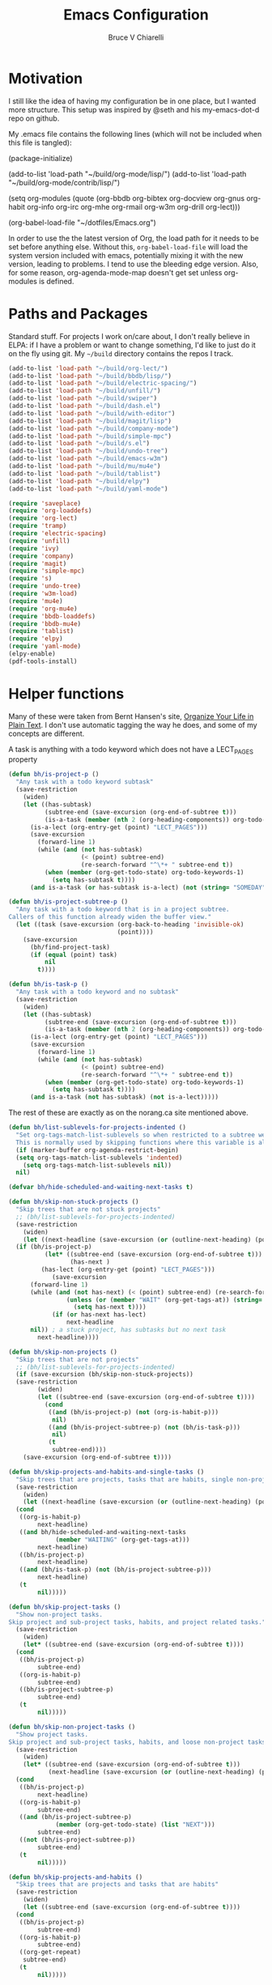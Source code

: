 #+TITLE: Emacs Configuration
#+AUTHOR: Bruce V Chiarelli
#+EMAIL: mano155@gmail.com
#+PROPERTY: header-args :comments no :tangle yes

* Motivation
  I still like the idea of having my configuration be in one place,
  but I wanted more structure. This setup was inspired by @seth and
  his my-emacs-dot-d repo on github.

  My .emacs file contains the following lines (which will not be
  included when this file is tangled):

  #+BEGIN_EXAMPLE emacs-lisp
  (package-initialize)

  (add-to-list 'load-path "~/build/org-mode/lisp/")
  (add-to-list 'load-path "~/build/org-mode/contrib/lisp/")

  (setq org-modules (quote (org-bbdb org-bibtex org-docview org-gnus
				     org-habit org-info org-irc org-mhe
				     org-rmail org-w3m org-drill org-lect)))

  (org-babel-load-file "~/dotfiles/Emacs.org")
  #+END_EXAMPLE

  In order to use the the latest version of Org, the load path for it
  needs to be set before anything else. Without this,
  =org-babel-load-file= will load the system version included with
  emacs, potentially mixing it with the new version, leading to
  problems. I tend to use the bleeding edge version. Also, for some
  reason, org-agenda-mode-map doesn't get set unless org-modules is
  defined. 

* Paths and Packages
  Standard stuff. For projects I work on/care about, I don't really
  believe in ELPA: if I have a problem or want to change something,
  I'd like to just do it on the fly using git. My =~/build= directory
  contains the repos I track.

#+BEGIN_SRC emacs-lisp
  (add-to-list 'load-path "~/build/org-lect/")
  (add-to-list 'load-path "~/build/bbdb/lisp/")
  (add-to-list 'load-path "~/build/electric-spacing/")
  (add-to-list 'load-path "~/build/unfill/")
  (add-to-list 'load-path "~/build/swiper")
  (add-to-list 'load-path "~/build/dash.el")
  (add-to-list 'load-path "~/build/with-editor")
  (add-to-list 'load-path "~/build/magit/lisp")
  (add-to-list 'load-path "~/build/company-mode")
  (add-to-list 'load-path "~/build/simple-mpc")
  (add-to-list 'load-path "~/build/s.el")
  (add-to-list 'load-path "~/build/undo-tree")
  (add-to-list 'load-path "~/build/emacs-w3m")
  (add-to-list 'load-path "~/build/mu/mu4e")
  (add-to-list 'load-path "~/build/tablist")
  (add-to-list 'load-path "~/build/elpy")
  (add-to-list 'load-path "~/build/yaml-mode")

  (require 'saveplace)
  (require 'org-loaddefs)
  (require 'org-lect)
  (require 'tramp)
  (require 'electric-spacing)
  (require 'unfill)
  (require 'ivy)
  (require 'company)
  (require 'magit)
  (require 'simple-mpc)
  (require 's)
  (require 'undo-tree)
  (require 'w3m-load)
  (require 'mu4e)
  (require 'org-mu4e)
  (require 'bbdb-loaddefs)
  (require 'bbdb-mu4e)
  (require 'tablist)
  (require 'elpy)
  (require 'yaml-mode)
  (elpy-enable)
  (pdf-tools-install)
#+END_SRC
  
* Helper functions
  Many of these were taken from Bernt Hansen's site, [[http://doc.norang.ca/org-mode.html][Organize Your
  Life in Plain Text]]. I don't use automatic tagging the way he does,
  and some of my concepts are different. 

  A task is anything with a todo keyword which does not have a
  LECT_PAGES property

#+BEGIN_SRC emacs-lisp
(defun bh/is-project-p ()
  "Any task with a todo keyword subtask"
  (save-restriction
    (widen)
    (let ((has-subtask)
          (subtree-end (save-excursion (org-end-of-subtree t)))
          (is-a-task (member (nth 2 (org-heading-components)) org-todo-keywords-1))
	  (is-a-lect (org-entry-get (point) "LECT_PAGES")))
      (save-excursion
        (forward-line 1)
        (while (and (not has-subtask)
                    (< (point) subtree-end)
                    (re-search-forward "^\*+ " subtree-end t))
          (when (member (org-get-todo-state) org-todo-keywords-1)
            (setq has-subtask t))))
      (and is-a-task (or has-subtask is-a-lect) (not (string= "SOMEDAY" (org-get-todo-state)))))))

(defun bh/is-project-subtree-p ()
  "Any task with a todo keyword that is in a project subtree.
Callers of this function already widen the buffer view."
  (let ((task (save-excursion (org-back-to-heading 'invisible-ok)
                              (point))))
    (save-excursion
      (bh/find-project-task)
      (if (equal (point) task)
          nil
        t))))

(defun bh/is-task-p ()
  "Any task with a todo keyword and no subtask"
  (save-restriction
    (widen)
    (let ((has-subtask)
          (subtree-end (save-excursion (org-end-of-subtree t)))
          (is-a-task (member (nth 2 (org-heading-components)) org-todo-keywords-1))
	  (is-a-lect (org-entry-get (point) "LECT_PAGES")))
      (save-excursion
        (forward-line 1)
        (while (and (not has-subtask)
                    (< (point) subtree-end)
                    (re-search-forward "^\*+ " subtree-end t))
          (when (member (org-get-todo-state) org-todo-keywords-1)
            (setq has-subtask t))))
      (and is-a-task (not has-subtask) (not is-a-lect)))))
#+END_SRC

The rest of these are exactly as on the norang.ca site mentioned above.

#+BEGIN_SRC emacs-lisp
  (defun bh/list-sublevels-for-projects-indented ()
    "Set org-tags-match-list-sublevels so when restricted to a subtree we list all subtasks.
    This is normally used by skipping functions where this variable is already local to the agenda."
    (if (marker-buffer org-agenda-restrict-begin)
	(setq org-tags-match-list-sublevels 'indented)
      (setq org-tags-match-list-sublevels nil))
    nil)

  (defvar bh/hide-scheduled-and-waiting-next-tasks t)

  (defun bh/skip-non-stuck-projects ()
    "Skip trees that are not stuck projects"
    ;; (bh/list-sublevels-for-projects-indented)
    (save-restriction
      (widen)
      (let ((next-headline (save-excursion (or (outline-next-heading) (point-max)))))
	(if (bh/is-project-p)
            (let* ((subtree-end (save-excursion (org-end-of-subtree t)))
                   (has-next )
		   (has-lect (org-entry-get (point) "LECT_PAGES")))
              (save-excursion
		(forward-line 1)
		(while (and (not has-next) (< (point) subtree-end) (re-search-forward "^\\*+ \\(NEXT\\|FUZZY\\) " subtree-end t))
                  (unless (or (member "WAIT" (org-get-tags-at)) (string= (org-get-todo-state) "AFTER"))
                    (setq has-next t))))
              (if (or has-next has-lect)
                  next-headline
		nil)) ; a stuck project, has subtasks but no next task
          next-headline))))

  (defun bh/skip-non-projects ()
    "Skip trees that are not projects"
    ;; (bh/list-sublevels-for-projects-indented)
    (if (save-excursion (bh/skip-non-stuck-projects))
	(save-restriction
          (widen)
          (let ((subtree-end (save-excursion (org-end-of-subtree t))))
            (cond
             ((and (bh/is-project-p) (not (org-is-habit-p)))
              nil)
             ((and (bh/is-project-subtree-p) (not (bh/is-task-p)))
              nil)
             (t
              subtree-end))))
      (save-excursion (org-end-of-subtree t))))

  (defun bh/skip-projects-and-habits-and-single-tasks ()
    "Skip trees that are projects, tasks that are habits, single non-project tasks"
    (save-restriction
      (widen)
      (let ((next-headline (save-excursion (or (outline-next-heading) (point-max)))))
	(cond
	 ((org-is-habit-p)
          next-headline)
	 ((and bh/hide-scheduled-and-waiting-next-tasks
               (member "WAITING" (org-get-tags-at)))
          next-headline)
	 ((bh/is-project-p)
          next-headline)
	 ((and (bh/is-task-p) (not (bh/is-project-subtree-p)))
          next-headline)
	 (t
          nil)))))

  (defun bh/skip-project-tasks ()
    "Show non-project tasks.
  Skip project and sub-project tasks, habits, and project related tasks."
    (save-restriction
      (widen)
      (let* ((subtree-end (save-excursion (org-end-of-subtree t))))
	(cond
	 ((bh/is-project-p)
          subtree-end)
	 ((org-is-habit-p)
          subtree-end)
	 ((bh/is-project-subtree-p)
          subtree-end)
	 (t
          nil)))))

  (defun bh/skip-non-project-tasks ()
    "Show project tasks.
  Skip project and sub-project tasks, habits, and loose non-project tasks."
    (save-restriction
      (widen)
      (let* ((subtree-end (save-excursion (org-end-of-subtree t)))
             (next-headline (save-excursion (or (outline-next-heading) (point-max)))))
	(cond
	 ((bh/is-project-p)
          next-headline)
	 ((org-is-habit-p)
          subtree-end)
	 ((and (bh/is-project-subtree-p)
               (member (org-get-todo-state) (list "NEXT")))
          subtree-end)
	 ((not (bh/is-project-subtree-p))
          subtree-end)
	 (t
          nil)))))

  (defun bh/skip-projects-and-habits ()
    "Skip trees that are projects and tasks that are habits"
    (save-restriction
      (widen)
      (let ((subtree-end (save-excursion (org-end-of-subtree t))))
	(cond
	 ((bh/is-project-p)
          subtree-end)
	 ((org-is-habit-p)
          subtree-end)
	 ((org-get-repeat)
	  subtree-end)
	 (t
          nil)))))
#+END_SRC

#+BEGIN_SRC emacs-lisp
(defun bh/find-project-task ()
  "Move point to the parent (project) task if any"
  (save-restriction
    (widen)
    (let ((parent-task (save-excursion (org-back-to-heading 'invisible-ok) (point))))
      (while (org-up-heading-safe)
        (when (member (nth 2 (org-heading-components)) org-todo-keywords-1)
          (setq parent-task (point))))
      (goto-char parent-task)
      parent-task)))

(defun bh/clock-in-default-task ()
  (save-excursion
    (org-with-point-at org-clock-default-task
      (org-clock-in))))

(defun bh/clock-in-parent-task ()
  "Move point to the parent (project) task if any and clock in"
  (let ((parent-task))
    (save-excursion
      (save-restriction
        (widen)
        (while (and (not parent-task) (org-up-heading-safe))
          (when (member (nth 2 (org-heading-components)) org-todo-keywords-1)
            (setq parent-task (point))))
        (if parent-task
            (org-with-point-at parent-task
              (org-clock-in))
          (when bh/keep-clock-running
            (bh/clock-in-default-task)))))))

(defun bh/clock-out-maybe ()
  (when (and bh/keep-clock-running
             (not org-clock-clocking-in)
             (marker-buffer org-clock-default-task)
             (not org-clock-resolving-clocks-due-to-idleness))
    (bh/clock-in-parent-task)))

(defun bh/skip-non-archivable-tasks ()
  "Skip trees that are not available for archiving"
  (save-restriction
    (widen)
    ;; Consider only tasks with done todo headings as archivable candidates
    (let ((next-headline (save-excursion (or (outline-next-heading) (point-max))))
          (subtree-end (save-excursion (org-end-of-subtree t))))
      (if (member (org-get-todo-state) org-todo-keywords-1)
          (if (member (org-get-todo-state) org-done-keywords)
              (let* ((daynr (string-to-number (format-time-string "%d" (current-time))))
                     (a-month-ago (* 60 60 24 (+ daynr 1)))
                     (last-month (format-time-string "%Y-%m-" (time-subtract (current-time) (seconds-to-time a-month-ago))))
                     (this-month (format-time-string "%Y-%m-" (current-time)))
                     (subtree-is-current (save-excursion
                                           (forward-line 1)
                                           (and (< (point) subtree-end)
                                                (re-search-forward (concat last-month "\\|" this-month) subtree-end t)))))
                (if subtree-is-current
                    subtree-end ; Has a date in this month or last month, skip it
                  nil))  ; available to archive
            (or subtree-end (point-max)))
        next-headline))))
#+END_SRC

My window manager of choice is stumpwm. When using org-protocol to
capture in firefox, emacs gets raised to execute the capture. The
following rather undocumented hack switches keyboard focus back to the
browser. There is probably a better solution to this problem.

#+BEGIN_SRC emacs-lisp
(defun bc/refocus ()
  "Refocus the last window in stumpwm via xprop -root. Useful
when capturing inside a browser. emacsclient will snatch away
keyboard focus, so this moves it immediately back."
  (shell-command "xprop -root -f STUMPWM_COMMAND 8s -set STUMPWM_COMMAND fother")
  ;; For no convincing reason, org-capture-templates demands that this
  ;; return a string
  " ")
#+END_SRC

* Sessions and history
  Save history between sessions.
  #+BEGIN_SRC emacs-lisp
    (setq save-place-file "~/.emacs.d/.saveplace")
    (save-place-mode 1)
    (setq savehist-file "~/.emacs.d/.savehist")
    (savehist-mode 1)
    (setq savehist-additional-variables '(kill-ring regexp-search-ring))
    (global-undo-tree-mode)
  #+END_SRC
  Start the emacs server here, and make external changes on disk show
  up automatically. Also, don't puke tilde backups everywhere:
  everything I care about keeping changes for is in a Git repo
  anyway.
  #+BEGIN_SRC emacs-lisp
    (server-start)
    (global-auto-revert-mode t)
    (setq make-backup-files nil)
  #+END_SRC
* Ivy
I use Ivy for completion, because it's very powerful and easy. I
enable virtual buffers and change the candidate count to show the
current selection and total count. By default,
~ivy-initial-inputs-alist~ puts a caret (^) at the beginning of
Org-related and man-related commands, and I disable completely here.

#+BEGIN_SRC emacs-lisp
  (ivy-mode 1)
  (setq ivy-use-virtual-buffers t)
  (setq ivy-count-format "%d/%d ")
  (setq ivy-initial-inputs-alist '())
  (add-hook 'after-init-hook 'global-company-mode)
  (setq org-default-notes-file (concat org-directory "/notes.org"))
  (org-babel-do-load-languages 'org-babel-load-languages
			       (quote ((emacs-lisp . t) (C . t)
				       (python . t) (ditaa . t)
				       (shell . t)
				       (scheme . t))))


#+END_SRC

* Bookmarks
  #+BEGIN_SRC emacs-lisp
    (with-eval-after-load 'info
      (info-initialize)
      (add-to-list 'Info-directory-list "~/build/magit/Documentation/")
      (add-to-list 'Info-directory-list "~/build/org-mode/doc/"))
  #+END_SRC

    (setq org-habit-graph-column 60)
    (setq org-deadline-warning-days 8)
    (setq org-habit-following-days 3)
    (setq org-habit-preceding-days 20)
* Org mode
  
#+BEGIN_SRC emacs-lisp
    (add-hook 'org-mode-hook 'turn-on-auto-fill)
    (require 'org-protocol)

    (setq org-agenda-files (quote ("/home/sh0e/org/" "/home/sh0e/build/org-lect")))
    (setq org-refile-targets
      '(("/home/sh0e/org/Career.org" . (:maxlevel . 6))
        ("/home/sh0e/org/Personal.org" . (:maxlevel . 6))
        ("/home/sh0e/org/Learning.org" . (:maxlevel . 6))
        ("/home/sh0e/org/Liesure.org" . (:maxlevel . 6))
        ("/home/sh0e/org/Meta.org" . (:maxlevel . 6))))

    (setq org-directory "~/org")
    (setq org-drill-optimal-factor-matrix
      (quote ((1 (2.5 . 4.0) (1.7000000000000002 . 3.44)))))
    (setq org-file-apps (quote ((auto-mode . emacs)
      			  ("\\.mm\\'" . default)
      			  ("\\.x?html?\\'" . default)
      			  ("\\.pdf\\'" . "evince %s"))))
    (setq org-log-into-drawer t)

#+END_SRC

** Definitions
*** Todo keywords and states
- NEXT :: Actionable now
- AFTER :: I'm not ready
- WAIT :: Some external dependency isn't ready
- FUZZY :: Needs to be clarified
- PROJECT :: Not actionable, but produces actionables
- DONE :: Completed
- CANCELLED :: Not completed
                 
I don't use todo keywords for anything that is not potentially
actionable, so I don't use MEETING or PHONE items like Bernt's setup
did. Such notes are plain headlines distinguished by a tag. The only
exception is the PROJECT keyword, which I use sparingly (it's not the
only way an item becomes a project, as I explain later).

I've opted to use the word AFTER instead of SOMEDAY, but it's
essentially the same. Perhaps not inconspicuously, there is *no
keyword called TODO*. Honestly, it's all down to semantics, but I felt
that TODO and SOMEDAY items tended to linger. If a todo item is not a
next action and can't become one in its current form, it's not well
    ;; This can be done on a case by case basis anyway
    (setq org-enforce-todo-dependencies t)

I keep the old keywords around so I can search archived files and look
at files people send me without too much fuss.

A project can be defined
  - Implicitly, if:
    1. it has a =LECT_PAGES= property or has at least one subtask
    2. it has any of the defined todo keywords
    3. its keyword is not "SOMEDAY"
  - Explicitly, if
    1. it has the keyword "PROJECT"

#+BEGIN_SRC emacs-lisp
    (setq org-todo-keywords (quote ((sequence "WAITING" "HOLD" "SOMEDAY" "TODO"
        				      "|" "PHONE" "MEETING")
        			    (sequence "NEXT(n!)" "AFTER(a!)" "WAIT(w!)" "FUZZY(f!)"
        				      "PROJECT(p!)" "|" "DONE(d!)" "CANCELLED(c@)"))))

    (setq org-todo-keyword-faces
        (quote (("NEXT" :foreground "dodger blue" :box t :weight bold)
    	    ("DONE" :foreground "lawn green" :weight bold)
    	    ("AFTER" :foreground "dark turquoise" :weight ultra-bold)
    	    ("WAIT" :foreground "orchid")
    	    ("FUZZY" :foreground "khaki" :weight bold)
    	    ("PROJECT" :foreground "orange" :box t)
    	    ("CANCELLED" :foreground "tomato")
    	    ("TODO" :foreground "black")
    	    ("WAITING" :foreground "black")
    	    ("SOMEDAY" :foreground "black")
    	    ("HOLD" :foreground "black")
    	    ("MEETING" :foreground "black")
    	    ("PHONE" :foreground "black"))))
#+END_SRC

*** Tag hierarchy

#+BEGIN_SRC emacs-lisp :tangle no
  (setq org-tag-alist '((:startgroup) ("stem") ;;; Subject matter
			(:grouptags) ("math") ("tech")
			(:endgroup)

			(:startgroup) ("socsci")
			(:grouptags) ("newlang") ("uselang") ("civic")
			(:endgroup)
			(:startgroup) ("note")
			(:grouptags) ("toself") ("transcript") ("idea")
			("codesnip") ("bookmark")
			(:endgroup)

			(:startgroup) ("liesure")
			(:grouptags) ("literature") ("art") ("puzzles") ("music")
			(:endgroup)

			(:startgroup) ("studymaterial") ;;; Type of thing
			(:grouptags) ("book") ("article") ("recording")
			("meeting") ("")
			(:endgroup)

#+END_SRC

** Agenda
#+BEGIN_SRC emacs-lisp
    (setq org-agenda-include-diary t)
    (setq org-agenda-dim-blocked-tasks t)
    (setq org-agenda-window-setup 'current-window)

    (setq org-agenda-custom-commands
	  (quote (("N" "Notes" tags "NOTE"
		   ((org-agenda-overriding-header "Notes")
		    (org-tags-match-list-sublevels t)))
		  ("h" "Habits" tags-todo "STYLE=\"habit\""
		   ((org-agenda-overriding-header "Habits")
		    (org-agenda-sorting-strategy
		     '(todo-state-down effort-up category-keep))))
		  (" " "Agenda"
		   ((agenda "" ((org-agenda-span 1) (org-agenda-sorting-strategy '(habit-up priority-up))))
		    (tags "refile/!"
			  ((org-agenda-overriding-header "To refile")
			   (org-tags-match-list-sublevels nil)))
		    (tags-todo "TODO=\"NEXT\""
			       ((org-agenda-overriding-header "Next actions")
				(org-agenda-skip-function 'bh/skip-projects-and-habits)))
		    (todo "FUZZY"
			  ((org-agenda-overriding-header "To clarify")
			   (org-tags-match-list-sublevels nil)
			   (org-agenda-sorting-strategy '(category-keep))))))
		  ("o" "Old Agenda"
		   ((agenda "" ((org-agenda-span 1)))
		    (tags "refile"
			  ((org-agenda-overriding-header "Tasks to Refile")
			   (org-tags-match-list-sublevels nil)))
		    (tags-todo "-CANCELLED/!"
			       ((org-agenda-overriding-header "Stuck Projects")
				(org-agenda-skip-function 'bh/skip-non-stuck-projects)
				(org-agenda-sorting-strategy
				 '(category-keep))))
		    (tags-todo "-AFTER"
			       ((org-agenda-overriding-header "Projects")
				(org-agenda-skip-function 'bh/skip-non-projects)
				(org-tags-match-list-sublevels 'indented)
				(org-agenda-sorting-strategy
				 '(category-keep))))
		    (tags-todo "-CANCELLED/!NEXT"
			       ((org-agenda-overriding-header (concat "Project Next Tasks"
								      (if bh/hide-scheduled-and-waiting-next-tasks
									  ""
									" (including WAITING and SCHEDULED tasks)")))
				(org-agenda-skip-function 'bh/skip-projects-and-habits-and-single-tasks)
				(org-tags-match-list-sublevels t)
				(org-agenda-todo-ignore-scheduled bh/hide-scheduled-and-waiting-next-tasks)
				(org-agenda-todo-ignore-deadlines bh/hide-scheduled-and-waiting-next-tasks)
				(org-agenda-todo-ignore-with-date bh/hide-scheduled-and-waiting-next-tasks)
				(org-agenda-sorting-strategy
				 '(todo-state-down effort-up category-keep))))
		    (tags-todo "-refile-CANCELLED-WAITING-HOLD/!"
			       ((org-agenda-overriding-header (concat "Project Subtasks"
								      (if bh/hide-scheduled-and-waiting-next-tasks
									  ""
									" (including WAITING and SCHEDULED tasks)")))
				(org-agenda-skip-function 'bh/skip-non-project-tasks)
				(org-agenda-todo-ignore-scheduled bh/hide-scheduled-and-waiting-next-tasks)
				(org-agenda-todo-ignore-deadlines bh/hide-scheduled-and-waiting-next-tasks)
				(org-agenda-todo-ignore-with-date bh/hide-scheduled-and-waiting-next-tasks)
				(org-agenda-sorting-strategy
				 '(category-keep))))
		    (tags-todo "-refile-CANCELLED-WAITING-HOLD/!"
			       ((org-agenda-overriding-header (concat "Standalone Tasks"
								      (if bh/hide-scheduled-and-waiting-next-tasks
									  ""
									" (including WAITING and SCHEDULED tasks)")))
				(org-agenda-skip-function 'bh/skip-project-tasks)
				(org-agenda-todo-ignore-scheduled bh/hide-scheduled-and-waiting-next-tasks)
				(org-agenda-todo-ignore-deadlines bh/hide-scheduled-and-waiting-next-tasks)
				(org-agenda-todo-ignore-with-date bh/hide-scheduled-and-waiting-next-tasks)
				(org-agenda-sorting-strategy
				 '(category-keep))))
		    (tags-todo "-CANCELLED+WAITING|HOLD/!"
			       ((org-agenda-overriding-header (concat "Waiting and Postponed Tasks"
								      (if bh/hide-scheduled-and-waiting-next-tasks
									  ""
									" (including WAITING and SCHEDULED tasks)")))
				(org-agenda-skip-function 'bh/skip-non-tasks)
				(org-tags-match-list-sublevels nil)
				(org-agenda-todo-ignore-scheduled bh/hide-scheduled-and-waiting-next-tasks)
				(org-agenda-todo-ignore-deadlines bh/hide-scheduled-and-waiting-next-tasks)))
		    (tags "-refile/"
			  ((org-agenda-overriding-header "Tasks to Archive")
			   (org-agenda-skip-function 'bh/skip-non-archivable-tasks)
			   (org-tags-match-list-sublevels nil))))
		   nil))))

    (org-clock-persistence-insinuate)
    ;; Separate drawers for clocking and logs
    (setq org-drawers (quote ("PROPERTIES" "LOGBOOK")))
    ;; Save clock data and state changes and notes in the LOGBOOK drawer
    (setq org-clock-into-drawer t)
    ;; Sometimes I change tasks I'm clocking quickly - this removes clocked tasks with 0:00 duration
    (setq org-clock-out-remove-zero-time-clocks t)
    ;; Clock out when moving task to a done state
    (setq org-clock-out-when-done t)
    ;; Save the running clock and all clock history when exiting Emacs, load it on startup
    (setq org-clock-persist t)
    ;; Do not prompt to resume an active clock
    (setq org-clock-persist-query-resume nil)
    ;; Include current clocking task in clock reports
    (setq org-clock-report-include-clocking-task t)

    (setq bh/keep-clock-running nil)

    (add-hook 'org-clock-out-hook 'bh/clock-out-maybe 'append)
#+END_SRC
** Editor
** Capture
#+BEGIN_SRC emacs-lisp
  (setq org-capture-templates
	(quote (("t" "Task capture" entry (file "~/org/Capture.org")
		 "* FUZZY %?\n  %U\n%a\n" :clock-in t :clock-resume t)
		("r" "Respond" entry (file "~/org/Capture.org")
		 "* NEXT Respond to %:fromname \n  SCHEDULED: %t\n  %a\n"
		 :immediate-finish t)
		("n" "note" entry (file "~/org/Capture.org")
		 "* %? :note:\n  %U\n" :clock-in t :clock-resume t)
		("j" "Journal" entry (file+datetree "~/org/Journal.org")
		 "* %U\n  %?\n" :clock-in t :clock-resume t)
		("w" "org-protocol" entry (file "~/org/Capture.org")
		 "* FUZZY Review %c\n%U\n%%(bc/refocus)" :immediate-finish t)
		("v" "Vocabulary" checkitem
		 (file+headline "~/org/Vocab.org" "Vocabulary")
		 "- %? %u :: \n")
		("f" "Negative cognitions" checkitem
		 (file+headline "~/org/Journal.org" "Respond to negative cognitions")
		 "- %U Thought: %?\n  - [ ] Response: \n" :prepend t))))
#+END_SRC

* Environment
#+BEGIN_SRC emacs-lisp
(prefer-coding-system 'utf-8)
(set-default-coding-systems 'utf-8)
(set-terminal-coding-system 'utf-8)
(set-keyboard-coding-system 'utf-8)
(set-language-environment 'utf-8)
(setq system-time-locale "hu_HU.utf8")
(setenv "PYTHONIOENCODING" "utf-8")
(setq ispell-program-name "/usr/bin/hunspell")

(setq calendar-christian-all-holidays-flag t)
(setq calendar-hebrew-all-holidays-flag t)
(setq calendar-islamic-all-holidays-flag t)
(setq calendar-latitude 47.37341)
(setq calendar-longitude -122.255334)

(setq display-time-24hr-format t)
(setq display-time-day-and-date t)
(setq display-time-mode t)
#+END_SRC

* Appearance
#+BEGIN_SRC emacs-lisp
  (load-theme 'tsdh-dark)

  (set-frame-font "-CYEL-Iosevka Slab-normal-normal-normal-*-11-*-*-*-d-0-iso10646-1")
  (define-key special-event-map [config-changed-event] 'ignore)

  (display-time-mode 1)
  (column-number-mode 1)
  (show-paren-mode 1)
  (tool-bar-mode -1)
#+END_SRC

* Keybindings
#+BEGIN_SRC emacs-lisp
  (global-set-key "\C-cl" 'org-store-link)
  (global-set-key "\C-cc" 'org-capture)
  (global-set-key "\C-ca" 'org-agenda)
  (define-key org-agenda-mode-map "Y" 'org-agenda-todo-yesterday)
  (define-key org-mode-map "\C-c\S-y" 'org-todo-yesterday)
  (global-set-key (kbd "<f4>") (lambda () (interactive) (simple-mpc-toggle) (shell-command "mpc current")))
  (global-set-key (kbd "<f6>") (lambda () (interactive) (simple-mpc-next) (shell-command "mpc current")))
  (global-set-key (kbd "<f5>") (lambda () (interactive) (simple-mpc-prev) (shell-command "mpc current")))
  (eval-after-load 'org (progn
			  (org-defkey org-mode-map "\C-c\\" 'org-lect-update-today)
			  (org-defkey org-agenda-mode-map "\C-c\\" 'org-lect-agenda-update-today) t))

  (global-set-key (kbd "\C-z") nil)
#+END_SRC

* Tramp
#+BEGIN_SRC emacs-lisp
(setq tramp-default-method "scp")
#+END_SRC
* Mail
#+BEGIN_SRC emacs-lisp
  (setq user-mail-address "mano155@gmail.com"
	user-full-name  "Bruce V Chiarelli"
	message-signature (concat "Bruce V. Chiarelli\n" "http://github.com/bccomm\n")
	mu4e-compose-signature (eval message-signature)
	message-send-mail-function 'smtpmail-send-it
	starttls-use-gnutls t
	smtpmail-starttls-credentials '(("smtp.gmail.com" 587 nil nil))
	smtpmail-auth-credentials (expand-file-name "~/.authinfo.gpg")
	smtpmail-default-smtp-server "smtp.gmail.com"
	smtpmail-smtp-server "smtp.gmail.com"
	smtpmail-smtp-service 587
	smtpmail-debug-info t
	mail-user-agent 'mu4e-user-agent
	browse-url-browser-function 'w3m-goto-url-new-session)

  (setq mu4e-mu-binary "/home/sh0e/build/mu/mu/mu"
	mu4e-maildir "/media/Storage/Mail"
	mu4e-sent-messages-behavior 'delete
	mu4e-drafts-folder "/drafts"
	mu4e-sent-folder   "/sent"
	mu4e-trash-folder  "/trash"
	mu4e-maildir-shortcuts '(("/archive"             . ?i)
				 ("/sent" . ?s)
				 ("/trash"     . ?t))
	mu4e-change-filenames-when-moving t
	shr-color-visible-luminance-min 80)

  (defvar bc/gnu-debbugs-url
    "https://debbugs.gnu.org/cgi/bugreport.cgi?bug=%s"
    "The URL for GNU debbugs reports")

  (defun bc/bug-reference-setup ()
    "Set up bug-reference-mode for mu4e messages. Uses the list
  name of the message at point."
    (let ((listname (plist-get (mu4e-message-at-point) (quote :mailing-list))))
      (when listname
	(pcase listname
	  ("bug-gnu-emacs.gnu.org" (setq bug-reference-url-format bc/gnu-debbugs-url))
	  ("emacs-devel.gnu.org" (setq bug-reference-url-format bc/gnu-debbugs-url))
	  ("emacs-orgmode.gnu.org" (setq bug-reference-url-format bc/gnu-debbugs-url)))
	(bug-reference-mode))))

  (add-hook 'mu4e-compose-mode-hook 'mml-secure-message-sign-pgpmime)
  (add-hook 'mu4e-view-mode-hook 'bc/bug-reference-setup)
#+END_SRC
